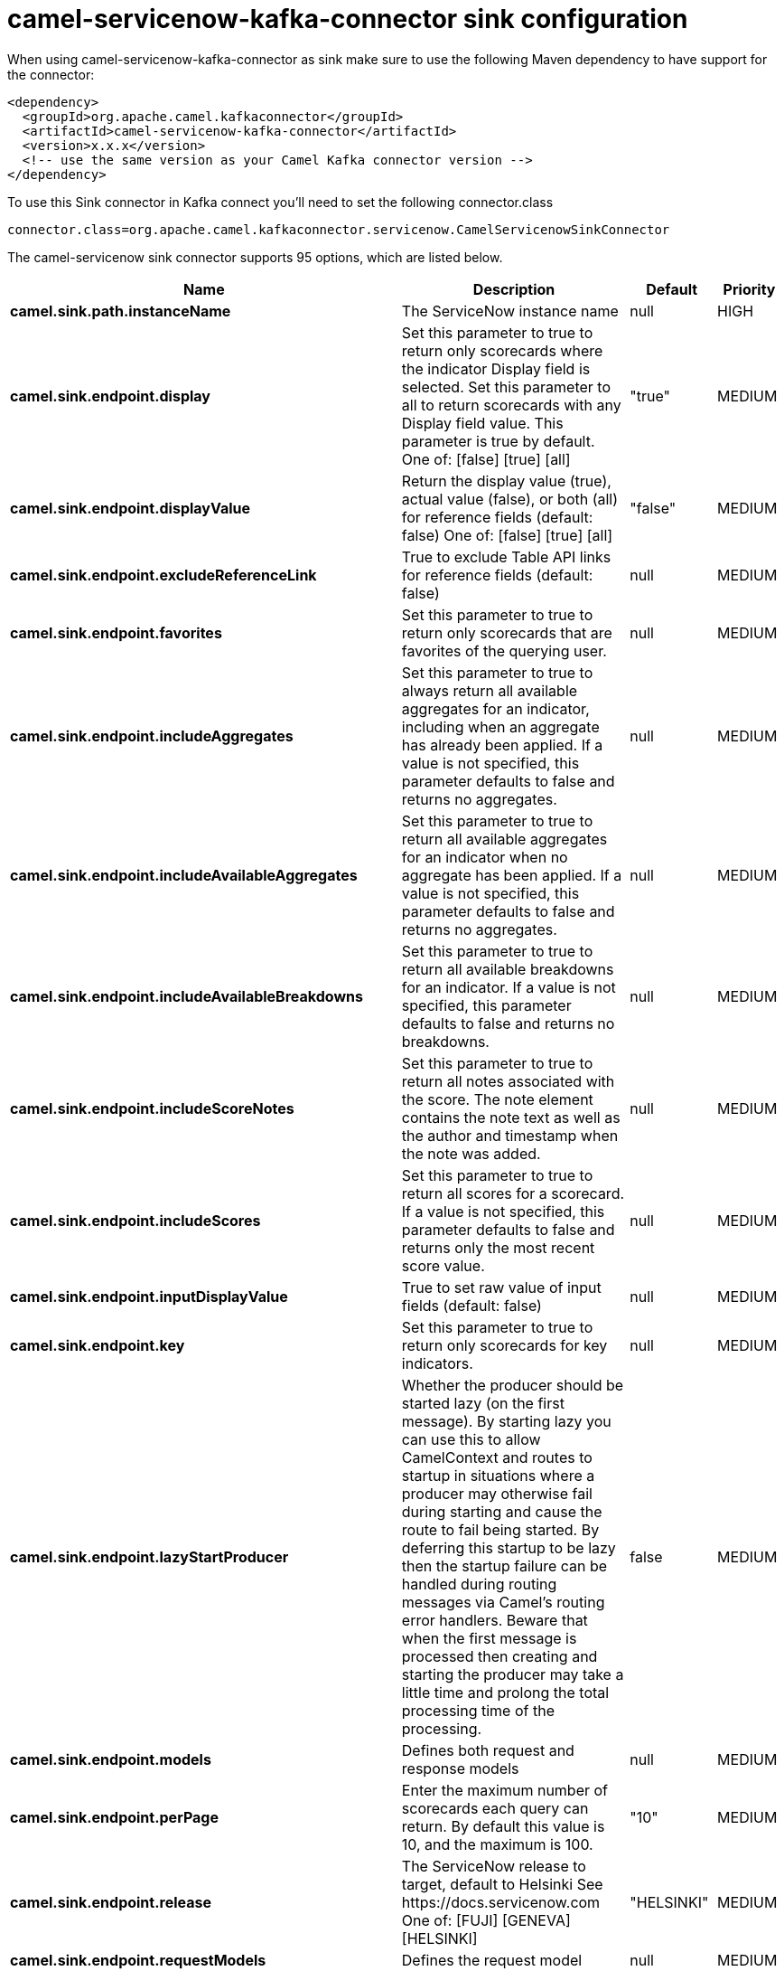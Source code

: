 // kafka-connector options: START
[[camel-servicenow-kafka-connector-sink]]
= camel-servicenow-kafka-connector sink configuration

When using camel-servicenow-kafka-connector as sink make sure to use the following Maven dependency to have support for the connector:

[source,xml]
----
<dependency>
  <groupId>org.apache.camel.kafkaconnector</groupId>
  <artifactId>camel-servicenow-kafka-connector</artifactId>
  <version>x.x.x</version>
  <!-- use the same version as your Camel Kafka connector version -->
</dependency>
----

To use this Sink connector in Kafka connect you'll need to set the following connector.class

[source,java]
----
connector.class=org.apache.camel.kafkaconnector.servicenow.CamelServicenowSinkConnector
----


The camel-servicenow sink connector supports 95 options, which are listed below.



[width="100%",cols="2,5,^1,2",options="header"]
|===
| Name | Description | Default | Priority
| *camel.sink.path.instanceName* | The ServiceNow instance name | null | HIGH
| *camel.sink.endpoint.display* | Set this parameter to true to return only scorecards where the indicator Display field is selected. Set this parameter to all to return scorecards with any Display field value. This parameter is true by default. One of: [false] [true] [all] | "true" | MEDIUM
| *camel.sink.endpoint.displayValue* | Return the display value (true), actual value (false), or both (all) for reference fields (default: false) One of: [false] [true] [all] | "false" | MEDIUM
| *camel.sink.endpoint.excludeReferenceLink* | True to exclude Table API links for reference fields (default: false) | null | MEDIUM
| *camel.sink.endpoint.favorites* | Set this parameter to true to return only scorecards that are favorites of the querying user. | null | MEDIUM
| *camel.sink.endpoint.includeAggregates* | Set this parameter to true to always return all available aggregates for an indicator, including when an aggregate has already been applied. If a value is not specified, this parameter defaults to false and returns no aggregates. | null | MEDIUM
| *camel.sink.endpoint.includeAvailableAggregates* | Set this parameter to true to return all available aggregates for an indicator when no aggregate has been applied. If a value is not specified, this parameter defaults to false and returns no aggregates. | null | MEDIUM
| *camel.sink.endpoint.includeAvailableBreakdowns* | Set this parameter to true to return all available breakdowns for an indicator. If a value is not specified, this parameter defaults to false and returns no breakdowns. | null | MEDIUM
| *camel.sink.endpoint.includeScoreNotes* | Set this parameter to true to return all notes associated with the score. The note element contains the note text as well as the author and timestamp when the note was added. | null | MEDIUM
| *camel.sink.endpoint.includeScores* | Set this parameter to true to return all scores for a scorecard. If a value is not specified, this parameter defaults to false and returns only the most recent score value. | null | MEDIUM
| *camel.sink.endpoint.inputDisplayValue* | True to set raw value of input fields (default: false) | null | MEDIUM
| *camel.sink.endpoint.key* | Set this parameter to true to return only scorecards for key indicators. | null | MEDIUM
| *camel.sink.endpoint.lazyStartProducer* | Whether the producer should be started lazy (on the first message). By starting lazy you can use this to allow CamelContext and routes to startup in situations where a producer may otherwise fail during starting and cause the route to fail being started. By deferring this startup to be lazy then the startup failure can be handled during routing messages via Camel's routing error handlers. Beware that when the first message is processed then creating and starting the producer may take a little time and prolong the total processing time of the processing. | false | MEDIUM
| *camel.sink.endpoint.models* | Defines both request and response models | null | MEDIUM
| *camel.sink.endpoint.perPage* | Enter the maximum number of scorecards each query can return. By default this value is 10, and the maximum is 100. | "10" | MEDIUM
| *camel.sink.endpoint.release* | The ServiceNow release to target, default to Helsinki See \https://docs.servicenow.com One of: [FUJI] [GENEVA] [HELSINKI] | "HELSINKI" | MEDIUM
| *camel.sink.endpoint.requestModels* | Defines the request model | null | MEDIUM
| *camel.sink.endpoint.resource* | The default resource, can be overridden by header CamelServiceNowResource | null | MEDIUM
| *camel.sink.endpoint.responseModels* | Defines the response model | null | MEDIUM
| *camel.sink.endpoint.sortBy* | Specify the value to use when sorting results. By default, queries sort records by value. One of: [value] [change] [changeperc] [gap] [gapperc] [duedate] [name] [order] [default] [group] [indicator_group] [frequency] [target] [date] [trend] [bullet] [direction] | null | MEDIUM
| *camel.sink.endpoint.sortDir* | Specify the sort direction, ascending or descending. By default, queries sort records in descending order. Use sysparm_sortdir=asc to sort in ascending order. One of: [asc] [desc] | null | MEDIUM
| *camel.sink.endpoint.suppressAutoSysField* | True to suppress auto generation of system fields (default: false) | null | MEDIUM
| *camel.sink.endpoint.suppressPaginationHeader* | Set this value to true to remove the Link header from the response. The Link header allows you to request additional pages of data when the number of records matching your query exceeds the query limit | null | MEDIUM
| *camel.sink.endpoint.table* | The default table, can be overridden by header CamelServiceNowTable | null | MEDIUM
| *camel.sink.endpoint.target* | Set this parameter to true to return only scorecards that have a target. | null | MEDIUM
| *camel.sink.endpoint.topLevelOnly* | Gets only those categories whose parent is a catalog. | null | MEDIUM
| *camel.sink.endpoint.apiVersion* | The ServiceNow REST API version, default latest | null | MEDIUM
| *camel.sink.endpoint.basicPropertyBinding* | Whether the endpoint should use basic property binding (Camel 2.x) or the newer property binding with additional capabilities | false | MEDIUM
| *camel.sink.endpoint.dateFormat* | The date format used for Json serialization/deserialization | "yyyy-MM-dd" | MEDIUM
| *camel.sink.endpoint.dateTimeFormat* | The date-time format used for Json serialization/deserialization | "yyyy-MM-dd HH:mm:ss" | MEDIUM
| *camel.sink.endpoint.httpClientPolicy* | To configure http-client | null | MEDIUM
| *camel.sink.endpoint.mapper* | Sets Jackson's ObjectMapper to use for request/reply | null | MEDIUM
| *camel.sink.endpoint.proxyAuthorizationPolicy* | To configure proxy authentication | null | MEDIUM
| *camel.sink.endpoint.retrieveTargetRecordOnImport* | Set this parameter to true to retrieve the target record when using import set api. The import set result is then replaced by the target record | "false" | MEDIUM
| *camel.sink.endpoint.synchronous* | Sets whether synchronous processing should be strictly used, or Camel is allowed to use asynchronous processing (if supported). | false | MEDIUM
| *camel.sink.endpoint.timeFormat* | The time format used for Json serialization/deserialization | "HH:mm:ss" | MEDIUM
| *camel.sink.endpoint.proxyHost* | The proxy host name | null | MEDIUM
| *camel.sink.endpoint.proxyPort* | The proxy port number | null | MEDIUM
| *camel.sink.endpoint.apiUrl* | The ServiceNow REST API url | null | MEDIUM
| *camel.sink.endpoint.oauthClientId* | OAuth2 ClientID | null | MEDIUM
| *camel.sink.endpoint.oauthClientSecret* | OAuth2 ClientSecret | null | MEDIUM
| *camel.sink.endpoint.oauthTokenUrl* | OAuth token Url | null | MEDIUM
| *camel.sink.endpoint.password* | ServiceNow account password, MUST be provided | null | HIGH
| *camel.sink.endpoint.proxyPassword* | Password for proxy authentication | null | MEDIUM
| *camel.sink.endpoint.proxyUserName* | Username for proxy authentication | null | MEDIUM
| *camel.sink.endpoint.sslContextParameters* | To configure security using SSLContextParameters. See \http://camel.apache.org/camel-configuration-utilities.html | null | MEDIUM
| *camel.sink.endpoint.userName* | ServiceNow user account name, MUST be provided | null | HIGH
| *camel.component.servicenow.configuration* | Component configuration | null | MEDIUM
| *camel.component.servicenow.display* | Set this parameter to true to return only scorecards where the indicator Display field is selected. Set this parameter to all to return scorecards with any Display field value. This parameter is true by default. One of: [false] [true] [all] | "true" | MEDIUM
| *camel.component.servicenow.displayValue* | Return the display value (true), actual value (false), or both (all) for reference fields (default: false) One of: [false] [true] [all] | "false" | MEDIUM
| *camel.component.servicenow.excludeReferenceLink* | True to exclude Table API links for reference fields (default: false) | null | MEDIUM
| *camel.component.servicenow.favorites* | Set this parameter to true to return only scorecards that are favorites of the querying user. | null | MEDIUM
| *camel.component.servicenow.includeAggregates* | Set this parameter to true to always return all available aggregates for an indicator, including when an aggregate has already been applied. If a value is not specified, this parameter defaults to false and returns no aggregates. | null | MEDIUM
| *camel.component.servicenow.includeAvailable Aggregates* | Set this parameter to true to return all available aggregates for an indicator when no aggregate has been applied. If a value is not specified, this parameter defaults to false and returns no aggregates. | null | MEDIUM
| *camel.component.servicenow.includeAvailable Breakdowns* | Set this parameter to true to return all available breakdowns for an indicator. If a value is not specified, this parameter defaults to false and returns no breakdowns. | null | MEDIUM
| *camel.component.servicenow.includeScoreNotes* | Set this parameter to true to return all notes associated with the score. The note element contains the note text as well as the author and timestamp when the note was added. | null | MEDIUM
| *camel.component.servicenow.includeScores* | Set this parameter to true to return all scores for a scorecard. If a value is not specified, this parameter defaults to false and returns only the most recent score value. | null | MEDIUM
| *camel.component.servicenow.inputDisplayValue* | True to set raw value of input fields (default: false) | null | MEDIUM
| *camel.component.servicenow.key* | Set this parameter to true to return only scorecards for key indicators. | null | MEDIUM
| *camel.component.servicenow.lazyStartProducer* | Whether the producer should be started lazy (on the first message). By starting lazy you can use this to allow CamelContext and routes to startup in situations where a producer may otherwise fail during starting and cause the route to fail being started. By deferring this startup to be lazy then the startup failure can be handled during routing messages via Camel's routing error handlers. Beware that when the first message is processed then creating and starting the producer may take a little time and prolong the total processing time of the processing. | false | MEDIUM
| *camel.component.servicenow.models* | Defines both request and response models | null | MEDIUM
| *camel.component.servicenow.perPage* | Enter the maximum number of scorecards each query can return. By default this value is 10, and the maximum is 100. | "10" | MEDIUM
| *camel.component.servicenow.release* | The ServiceNow release to target, default to Helsinki See \https://docs.servicenow.com One of: [FUJI] [GENEVA] [HELSINKI] | "HELSINKI" | MEDIUM
| *camel.component.servicenow.requestModels* | Defines the request model | null | MEDIUM
| *camel.component.servicenow.resource* | The default resource, can be overridden by header CamelServiceNowResource | null | MEDIUM
| *camel.component.servicenow.responseModels* | Defines the response model | null | MEDIUM
| *camel.component.servicenow.sortBy* | Specify the value to use when sorting results. By default, queries sort records by value. One of: [value] [change] [changeperc] [gap] [gapperc] [duedate] [name] [order] [default] [group] [indicator_group] [frequency] [target] [date] [trend] [bullet] [direction] | null | MEDIUM
| *camel.component.servicenow.sortDir* | Specify the sort direction, ascending or descending. By default, queries sort records in descending order. Use sysparm_sortdir=asc to sort in ascending order. One of: [asc] [desc] | null | MEDIUM
| *camel.component.servicenow.suppressAutoSysField* | True to suppress auto generation of system fields (default: false) | null | MEDIUM
| *camel.component.servicenow.suppressPagination Header* | Set this value to true to remove the Link header from the response. The Link header allows you to request additional pages of data when the number of records matching your query exceeds the query limit | null | MEDIUM
| *camel.component.servicenow.table* | The default table, can be overridden by header CamelServiceNowTable | null | MEDIUM
| *camel.component.servicenow.target* | Set this parameter to true to return only scorecards that have a target. | null | MEDIUM
| *camel.component.servicenow.topLevelOnly* | Gets only those categories whose parent is a catalog. | null | MEDIUM
| *camel.component.servicenow.apiVersion* | The ServiceNow REST API version, default latest | null | MEDIUM
| *camel.component.servicenow.basicPropertyBinding* | Whether the component should use basic property binding (Camel 2.x) or the newer property binding with additional capabilities | false | LOW
| *camel.component.servicenow.dateFormat* | The date format used for Json serialization/deserialization | "yyyy-MM-dd" | MEDIUM
| *camel.component.servicenow.dateTimeFormat* | The date-time format used for Json serialization/deserialization | "yyyy-MM-dd HH:mm:ss" | MEDIUM
| *camel.component.servicenow.httpClientPolicy* | To configure http-client | null | MEDIUM
| *camel.component.servicenow.instanceName* | The ServiceNow instance name | null | MEDIUM
| *camel.component.servicenow.mapper* | Sets Jackson's ObjectMapper to use for request/reply | null | MEDIUM
| *camel.component.servicenow.proxyAuthorization Policy* | To configure proxy authentication | null | MEDIUM
| *camel.component.servicenow.retrieveTargetRecordOn Import* | Set this parameter to true to retrieve the target record when using import set api. The import set result is then replaced by the target record | "false" | MEDIUM
| *camel.component.servicenow.timeFormat* | The time format used for Json serialization/deserialization | "HH:mm:ss" | MEDIUM
| *camel.component.servicenow.proxyHost* | The proxy host name | null | MEDIUM
| *camel.component.servicenow.proxyPort* | The proxy port number | null | MEDIUM
| *camel.component.servicenow.apiUrl* | The ServiceNow REST API url | null | MEDIUM
| *camel.component.servicenow.oauthClientId* | OAuth2 ClientID | null | MEDIUM
| *camel.component.servicenow.oauthClientSecret* | OAuth2 ClientSecret | null | MEDIUM
| *camel.component.servicenow.oauthTokenUrl* | OAuth token Url | null | MEDIUM
| *camel.component.servicenow.password* | ServiceNow account password, MUST be provided | null | HIGH
| *camel.component.servicenow.proxyPassword* | Password for proxy authentication | null | MEDIUM
| *camel.component.servicenow.proxyUserName* | Username for proxy authentication | null | MEDIUM
| *camel.component.servicenow.sslContextParameters* | To configure security using SSLContextParameters. See \http://camel.apache.org/camel-configuration-utilities.html | null | MEDIUM
| *camel.component.servicenow.useGlobalSslContext Parameters* | Enable usage of global SSL context parameters. | false | MEDIUM
| *camel.component.servicenow.userName* | ServiceNow user account name, MUST be provided | null | HIGH
|===



The camel-servicenow sink connector has no converters out of the box.





The camel-servicenow sink connector has no transforms out of the box.





The camel-servicenow sink connector has no aggregation strategies out of the box.
// kafka-connector options: END
